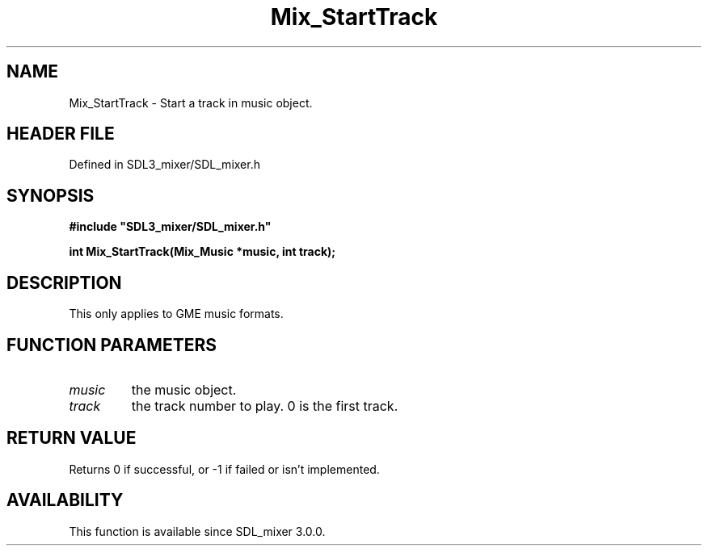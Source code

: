 .\" This manpage content is licensed under Creative Commons
.\"  Attribution 4.0 International (CC BY 4.0)
.\"   https://creativecommons.org/licenses/by/4.0/
.\" This manpage was generated from SDL_mixer's wiki page for Mix_StartTrack:
.\"   https://wiki.libsdl.org/SDL_mixer/Mix_StartTrack
.\" Generated with SDL/build-scripts/wikiheaders.pl
.\"  revision 3.0.0-no-vcs
.\" Please report issues in this manpage's content at:
.\"   https://github.com/libsdl-org/sdlwiki/issues/new
.\" Please report issues in the generation of this manpage from the wiki at:
.\"   https://github.com/libsdl-org/SDL/issues/new?title=Misgenerated%20manpage%20for%20Mix_StartTrack
.\" SDL_mixer can be found at https://libsdl.org/projects/SDL_mixer
.de URL
\$2 \(laURL: \$1 \(ra\$3
..
.if \n[.g] .mso www.tmac
.TH Mix_StartTrack 3 "SDL_mixer 3.0.0" "SDL_mixer" "SDL_mixer3 FUNCTIONS"
.SH NAME
Mix_StartTrack \- Start a track in music object\[char46]
.SH HEADER FILE
Defined in SDL3_mixer/SDL_mixer\[char46]h

.SH SYNOPSIS
.nf
.B #include \(dqSDL3_mixer/SDL_mixer.h\(dq
.PP
.BI "int Mix_StartTrack(Mix_Music *music, int track);
.fi
.SH DESCRIPTION
This only applies to GME music formats\[char46]

.SH FUNCTION PARAMETERS
.TP
.I music
the music object\[char46]
.TP
.I track
the track number to play\[char46] 0 is the first track\[char46]
.SH RETURN VALUE
Returns 0 if successful, or -1 if failed or isn't implemented\[char46]

.SH AVAILABILITY
This function is available since SDL_mixer 3\[char46]0\[char46]0\[char46]

